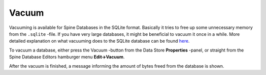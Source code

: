 
.. |broom| image:: ../../../spinetoolbox/ui/resources/menu_icons/broom.svg
            :width: 16

.. _vacuum:

Vacuum
======

Vacuuming is available for Spine Databases in the SQLite format. Basically it tries to free up some unnecessary
memory from the ``.sqlite`` -file. If you have very large databases, it might be beneficial to vacuum it once in a while.
More detailed explanation on what vacuuming does to the SQLite database can be found
`here <https://www.sqlite.org/lang_vacuum.html>`_.

To vacuum a database, either press the |broom| Vacuum -button from the Data Store **Properties** -panel, or
straight from the Spine Database Editors hamburger menu **Edit->Vacuum**.

After the vacuum is finished, a message informing the amount of bytes freed from the database is shown.
